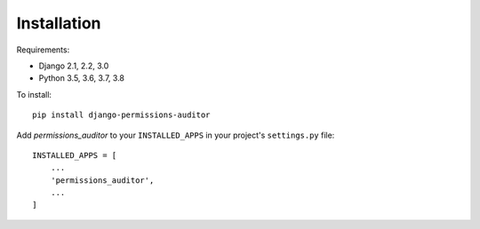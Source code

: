 Installation
============

Requirements:

* Django 2.1, 2.2, 3.0
* Python 3.5, 3.6, 3.7, 3.8


To install::

    pip install django-permissions-auditor


Add `permissions_auditor` to your ``INSTALLED_APPS`` in your project's ``settings.py`` file::

    INSTALLED_APPS = [
        ...
        'permissions_auditor',
        ...
    ]
